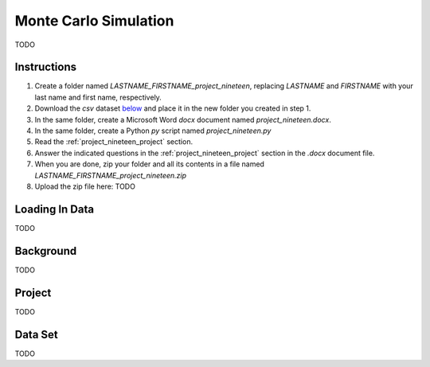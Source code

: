 .. _project_nineteen:

======================
Monte Carlo Simulation
======================

TODO

Instructions
============

1. Create a folder named `LASTNAME_FIRSTNAME_project_nineteen`, replacing `LASTNAME` and `FIRSTNAME` with your last name and first name, respectively.
2. Download the *csv* dataset `below <project_nineteen_dataset>`_ and place it in the new folder you created in step 1.
3. In the same folder, create a Microsoft Word *docx* document named `project_nineteen.docx`.
4. In the same folder, create a Python *py* script named `project_nineteen.py`
5. Read the :ref:`project_nineteen_project` section.
6. Answer the indicated questions in the :ref:`project_nineteen_project` section in the *.docx* document file.
7. When you are done, zip your folder and all its contents in a file named `LASTNAME_FIRSTNAME_project_nineteen.zip`
8. Upload the zip file here: TODO

.. _project_nineteen_loading_data:

Loading In Data
===============

TODO

.. _project_nineteen_background:

Background
==========

TODO 

.. _project_nineteen_project:

Project
=======

TODO 

.. _project_nineteen_dataset:

Data Set
========

TODO 
